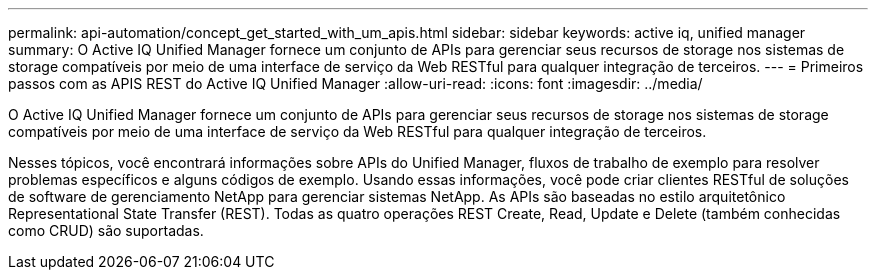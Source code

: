 ---
permalink: api-automation/concept_get_started_with_um_apis.html 
sidebar: sidebar 
keywords: active iq, unified manager 
summary: O Active IQ Unified Manager fornece um conjunto de APIs para gerenciar seus recursos de storage nos sistemas de storage compatíveis por meio de uma interface de serviço da Web RESTful para qualquer integração de terceiros. 
---
= Primeiros passos com as APIS REST do Active IQ Unified Manager
:allow-uri-read: 
:icons: font
:imagesdir: ../media/


[role="lead"]
O Active IQ Unified Manager fornece um conjunto de APIs para gerenciar seus recursos de storage nos sistemas de storage compatíveis por meio de uma interface de serviço da Web RESTful para qualquer integração de terceiros.

Nesses tópicos, você encontrará informações sobre APIs do Unified Manager, fluxos de trabalho de exemplo para resolver problemas específicos e alguns códigos de exemplo. Usando essas informações, você pode criar clientes RESTful de soluções de software de gerenciamento NetApp para gerenciar sistemas NetApp. As APIs são baseadas no estilo arquitetônico Representational State Transfer (REST). Todas as quatro operações REST Create, Read, Update e Delete (também conhecidas como CRUD) são suportadas.
